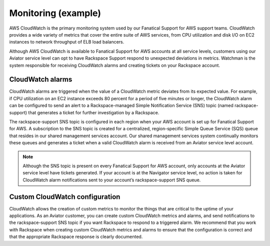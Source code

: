 .. _monitoring-example-ug:

====================
Monitoring (example)
====================

AWS CloudWatch is the primary monitoring system used by our
Fanatical Support for AWS support teams. CloudWatch provides a wide
variety of metrics that cover the entire suite of AWS services, from CPU
utilization and disk I/O on EC2 instances to network throughput of ELB load
balancers.

Although AWS CloudWatch is available to Fanatical Support for AWS accounts at
all service levels, customers using our Aviator service level can opt to have
Rackspace Support respond to unexpected deviations in metrics. Watchman is the
system responsible for receiving CloudWatch alarms and creating tickets on your
Rackspace account.

CloudWatch alarms
~~~~~~~~~~~~~~~~~

CloudWatch alarms are triggered when the value of a CloudWatch metric
deviates from its expected value. For example, if CPU utilization on an EC2
instance exceeds 80 percent for a period of five minutes or longer, the
CloudWatch alarm can be configured to send an alert to a Rackspace-managed
Simple Notification Service (SNS) topic (named rackspace-support) that
generates a ticket for further investigation by a Rackspace.

The rackspace-support SNS topic is configured in each region when your AWS
account is set up for Fanatical Support for AWS. A subscription to the SNS
topic is created for a centralized, region-specific Simple Queue Service (SQS)
queue that resides in our shared management services account. Our shared
management services system continually monitors these queues and generates a
ticket when a valid CloudWatch alarm is received from an Aviator service level
account.

.. note::

   Although the SNS topic is present on every Fanatical Support for AWS
   account, only accounts at the Aviator service level have tickets
   generated. If your account is at the Navigator service level, no action
   is taken for CloudWatch alarm notifications sent to your account’s
   rackspace-support SNS queue.

Custom CloudWatch configuration
~~~~~~~~~~~~~~~~~~~~~~~~~~~~~~~

CloudWatch allows the creation of custom metrics to monitor the things that are
critical to the uptime of your applications. As an Aviator customer, you can
create custom CloudWatch metrics and alarms, and send notifications to the
rackspace-support SNS topic if you want Rackspace to respond to a triggered
alarm. We recommend that you work with Rackspace when creating custom
CloudWatch metrics and alarms to ensure that the configuration is correct
and that the appropriate Rackspace response is clearly documented.
